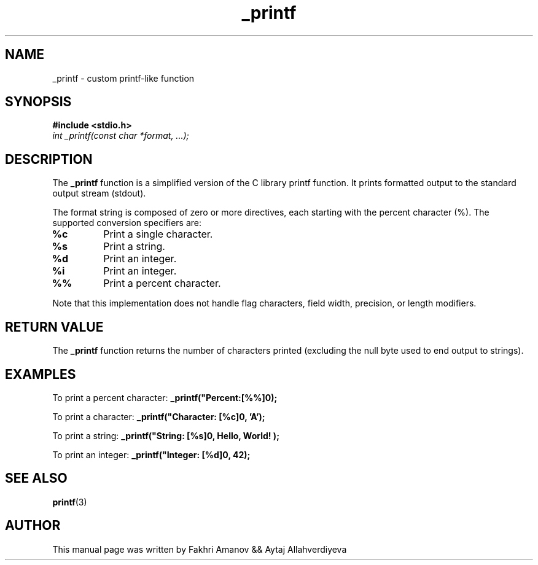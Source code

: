 .TH _printf 3
.SH NAME
_printf \- custom printf-like function
.SH SYNOPSIS
.B #include <stdio.h>
.br
.I int _printf(const char *format, ...);
.SH DESCRIPTION
The
.B _printf
function is a simplified version of the C library printf function. It prints formatted output to the standard output stream (stdout).
.PP
The format string is composed of zero or more directives, each starting with the percent character (%). The supported conversion specifiers are:
.TP
.B %c
Print a single character.
.TP
.B %s
Print a string.
.TP
.B %d
Print an integer.
.TP
.B %i
Print an integer.
.TP
.B %%
Print a percent character.
.PP
Note that this implementation does not handle flag characters, field width, precision, or length modifiers.
.SH RETURN VALUE
The
.B _printf
function returns the number of characters printed (excluding the null byte used to end output to strings).
.SH EXAMPLES
To print a percent character:
.B _printf("Percent:[%%]\n");
.PP
To print a character:
.B _printf("Character: [%c]\n", 'A');
.PP
To print a string:
.B _printf("String: [%s]\n", "Hello, World!");
.PP
To print an integer:
.B _printf("Integer: [%d]\n", 42);
.PP
.SH SEE ALSO
.BR printf (3)
.SH AUTHOR
This manual page was written by Fakhri Amanov && Aytaj Allahverdiyeva
